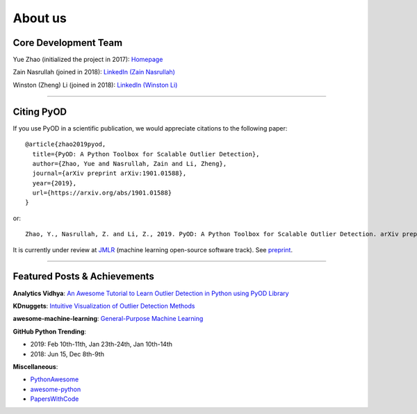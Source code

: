 About us
========


Core Development Team
---------------------

Yue Zhao (initialized the project in 2017): `Homepage <https://www.cs.toronto.edu/~yuezhao>`_

Zain Nasrullah (joined in 2018):
`LinkedIn (Zain Nasrullah) <https://www.linkedin.com/in/zain-nasrullah-097a2b85>`_

Winston (Zheng) Li (joined in 2018):
`LinkedIn (Winston Li) <https://www.linkedin.com/in/winstonl/>`_

----

Citing PyOD
-----------

If you use PyOD in a scientific publication, we would appreciate
citations to the following paper::

    @article{zhao2019pyod,
      title={PyOD: A Python Toolbox for Scalable Outlier Detection},
      author={Zhao, Yue and Nasrullah, Zain and Li, Zheng},
      journal={arXiv preprint arXiv:1901.01588},
      year={2019},
      url={https://arxiv.org/abs/1901.01588}
    }

or::

    Zhao, Y., Nasrullah, Z. and Li, Z., 2019. PyOD: A Python Toolbox for Scalable Outlier Detection. arXiv preprint arXiv:1901.01588.

It is currently under review at `JMLR <http://www.jmlr.org/mloss/>`_
(machine learning open-source software track). See `preprint <https://arxiv.org/abs/1901.01588>`_.


----


Featured Posts & Achievements
-----------------------------

**Analytics Vidhya**: `An Awesome Tutorial to Learn Outlier Detection in Python using PyOD Library <https://www.analyticsvidhya.com/blog/2019/02/outlier-detection-python-pyod/>`_

**KDnuggets**: `Intuitive Visualization of Outlier Detection Methods <https://www.kdnuggets.com/2019/02/outlier-detection-methods-cheat-sheet.html>`_

**awesome-machine-learning**: `General-Purpose Machine Learning <https://github.com/josephmisiti/awesome-machine-learning#python-general-purpose>`_

**GitHub Python Trending**:

- 2019: Feb 10th-11th, Jan 23th-24th, Jan 10th-14th
- 2018: Jun 15, Dec 8th-9th

**Miscellaneous**:

- `PythonAwesome <https://pythonawesome.com/a-python-toolkit-for-scalable-outlier-detection/>`_
- `awesome-python <https://github.com/uhub/awesome-python>`_
- `PapersWithCode <https://paperswithcode.com/task/anomaly-detection>`_
